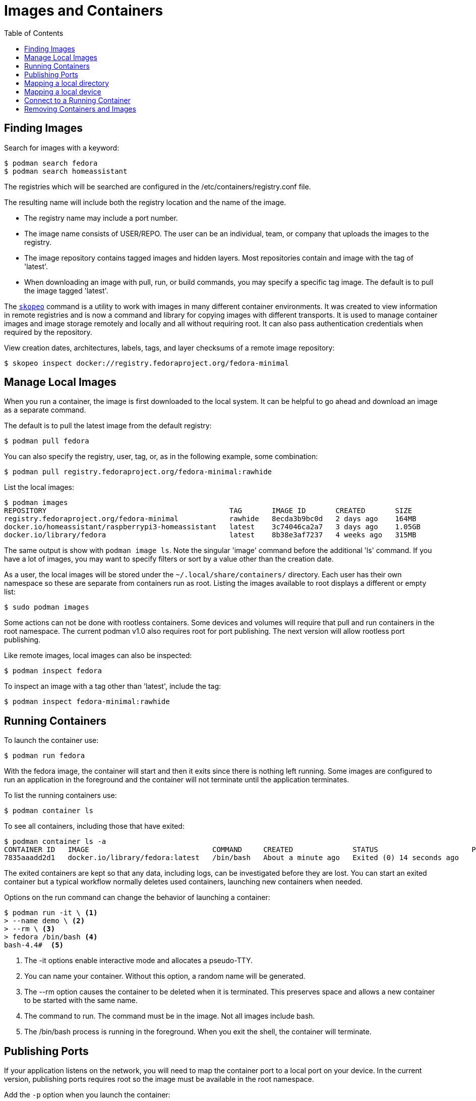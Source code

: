 = Images and Containers
:toc:

== Finding Images

Search for images with a keyword:

----
$ podman search fedora
$ podman search homeassistant
----

The registries which will be searched are configured in the /etc/containers/registry.conf file.

The resulting name will include both the registry location and the name of the image.

* The registry name may include a port number.
* The image name consists of USER/REPO. The user can be an individual, team, or company that uploads the images to the registry.
* The image repository contains tagged images and hidden layers. Most repositories contain and image with the tag of 'latest'.
* When downloading an image with pull, run, or build commands, you may specify a specific tag image. The default is to pull the image tagged 'latest'.

// Add reminder on naming conventions.

The https://github.com/containers/skopeo[`skopeo`] command is a utility to work with images in many different container environments. 
It was created to view information in remote registries and is now a command and library for copying images with different transports.
It is used to manage container images and image storage remotely and locally and all without requiring root.
It can also pass authentication credentials when required by the repository.
// Source post: https://www.quora.com/What-is-skopeo-and-why-it-is-used-in-containers/answer/Daniel-Walsh-156

View creation dates, architectures, labels, tags, and layer checksums of a remote image repository:

----
$ skopeo inspect docker://registry.fedoraproject.org/fedora-minimal
----

== Manage Local Images

When you run a container, the image is first downloaded to the local system. 
It can be helpful to go ahead and download an image as a separate command.

The default is to pull the latest image from the default registry:

----
$ podman pull fedora
----

You can also specify the registry, user, tag, or, as in the following example, some combination:

----
$ podman pull registry.fedoraproject.org/fedora-minimal:rawhide
----

List the local images:

----
$ podman images
REPOSITORY                                           TAG       IMAGE ID       CREATED       SIZE
registry.fedoraproject.org/fedora-minimal            rawhide   8ecda3b9bc0d   2 days ago    164MB
docker.io/homeassistant/raspberrypi3-homeassistant   latest    3c74046ca2a7   3 days ago    1.05GB
docker.io/library/fedora                             latest    8b38e3af7237   4 weeks ago   315MB
----

The same output is show with `podman image ls`. 
Note the singular 'image' command before the additional 'ls' command.
If you have a lot of images, you may want to specify filters or sort by a value other than the creation date. 

As a user, the local images will be stored under the `~/.local/share/containers/` directory.
Each user has their own namespace so these are separate from containers run as root. 
Listing the images available to root displays a different or empty list:

----
$ sudo podman images
----

Some actions can not be done with rootless containers. 
Some devices and volumes will require that pull and run containers in the root namespace. 
The current podman v1.0 also requires root for port publishing. 
The next version will allow rootless port publishing.

Like remote images, local images can also be inspected:

----
$ podman inspect fedora
----

To inspect an image with a tag other than 'latest', include the tag:

----
$ podman inspect fedora-minimal:rawhide
----

== Running Containers

To launch the container use:

----
$ podman run fedora
----

With the fedora image, the container will start and then it exits since there is nothing left running. Some images are configured to run an application in the foreground and the container will not terminate until the application terminates.

To list the running containers use:

----
$ podman container ls
----

To see all containers, including those that have exited:

----
$ podman container ls -a
CONTAINER ID   IMAGE                             COMMAND     CREATED              STATUS                      PORTS   NAMES            IS INFRA
7835aaadd2d1   docker.io/library/fedora:latest   /bin/bash   About a minute ago   Exited (0) 14 seconds ago           hopeful_beaver   false
----

The exited containers are kept so that any data, including logs, can be investigated before they are lost. You can start an exited container but a typical workflow normally deletes used containers, launching new containers when needed.

Options on the run command can change the behavior of launching a container:

----
$ podman run -it \ <1> 
> --name demo \ <2>
> --rm \ <3> 
> fedora /bin/bash <4>
bash-4.4#  <5>
----
<1> The -it options enable interactive mode and allocates a pseudo-TTY.
<2> You can name your container. Without this option, a random name will be generated.
<3> The --rm option causes the container to be deleted when it is terminated. This preserves space and allows a new container to be started with the same name. 
<4> The command to run. The command must be in the image. Not all images include bash.
<5> The /bin/bash process is running in the foreground. When you exit the shell, the container will terminate.

== Publishing Ports

If your application listens on the network, you will need to map the container port to a local port on your device. 
In the current version, publishing ports requires root so the image must be available in the root namespace.

Add the `-p` option when you launch the container:

----
$ sudo podman run -p 127.0.0.1:8080:80 --name demo mydemohttp:latest
----

You can then connect to your application via 127.0.0.1:8080

The format is `ip:hostPort:containerPort | ip::containerPort | hostPort:containerPort | containerPort`. 

Other options for publishing ports and many other run options are available and well documentation in the podman-run man page.

== Mapping a local directory

You may want to have your application write logs or collect data to a directory on the host.
Some containers expect that customized configuration files are on the host device. 
In both cases, you can create a bind mount with the `--volume` option.
Specify the host directory, the mount point inside the container, and any mount options.

For example, https://www.home-assistant.io/docs/installation/docker/[Home Assistant] expects the configuration files to be on the host device:

----
$ podman run -d --name="home-assistant" -v /home/pi/homeassistant:/config -v /etc/localtime:/etc/localtime:ro --net=host homeassistant/raspberrypi3-homeassistant
----

== Mapping a local device

The `--device` option will add a host device to the container. 
Specify the host device name and optionally, the device name on the container and any permissions.
Some devices, like the GPIO device, will require root.

To access the host GPIO device from the container:

----
$ sudo podman run -it --rm --name demo-gpio --device=/dev/gpiochip0 fedora:latest /bin/bash
----

== Connect to a Running Container

You can also connect to a running container. Specify the container name or ID and the command to execute:

----
$ podman exec -it demo /bin/bash
----

You can also view container logs directly with podman:

----
$ podman logs demo
----

Both the `exec` and `logs` commands are also part of the `podman container` command.

== Removing Containers and Images

List the containers to see the 'Container ID' and 'name' of each container.
Remove a container by specifying either the container ID or name:

----
$ podman container rm demo
----

Removing a container happens automatically when a container terminates if the container was started with the `--rm` option.

Removing a container does not remove the image.
List the local images with `podman images` or `podman image ls`.
Remove the image using either the 'IMAGE ID' or the repository name and tag:

----
$ podman rmi registry.fedoraproject.org/fedora-minimal:rawhide
----

You can also remove an image with the `image` command:

----
$ podman image rm registry.fedoraproject.org/fedora-minimal:rawhide
----


